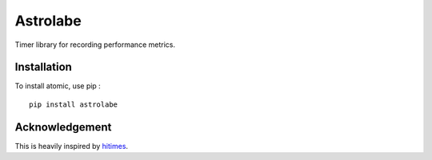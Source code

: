 =========
Astrolabe
=========

Timer library for recording performance metrics.

Installation
============

To install atomic, use pip : ::

    pip install astrolabe


Acknowledgement
===============

This is heavily inspired by `hitimes <https://github.com/copiousfreetime/hitimes/>`_.
